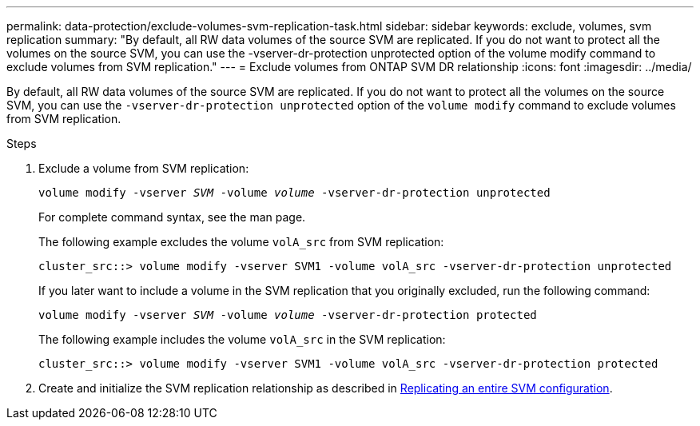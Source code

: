 ---
permalink: data-protection/exclude-volumes-svm-replication-task.html
sidebar: sidebar
keywords: exclude, volumes, svm replication
summary: "By default, all RW data volumes of the source SVM are replicated. If you do not want to protect all the volumes on the source SVM, you can use the -vserver-dr-protection unprotected option of the volume modify command to exclude volumes from SVM replication."
---
= Exclude volumes from ONTAP SVM DR relationship
:icons: font
:imagesdir: ../media/

[.lead]
By default, all RW data volumes of the source SVM are replicated. If you do not want to protect all the volumes on the source SVM, you can use the `-vserver-dr-protection unprotected` option of the `volume modify` command to exclude volumes from SVM replication.

.Steps

. Exclude a volume from SVM replication:
+
`volume modify -vserver _SVM_ -volume _volume_ -vserver-dr-protection unprotected`
+
For complete command syntax, see the man page.
+
The following example excludes the volume `volA_src` from SVM replication:
+
----
cluster_src::> volume modify -vserver SVM1 -volume volA_src -vserver-dr-protection unprotected
----
+
If you later want to include a volume in the SVM replication that you originally excluded, run the following command:
+
`volume modify -vserver _SVM_ -volume _volume_ -vserver-dr-protection protected`
+
The following example includes the volume `volA_src` in the SVM replication:
+
----
cluster_src::> volume modify -vserver SVM1 -volume volA_src -vserver-dr-protection protected
----

. Create and initialize the SVM replication relationship as described in link:replicate-entire-svm-config-task.html[Replicating an entire SVM configuration].

// 2024, Dec 19, ONTAPDOC 2606